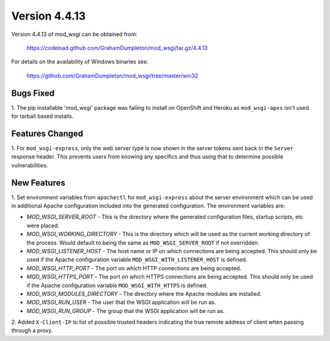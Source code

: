 ==============
Version 4.4.13
==============

Version 4.4.13 of mod_wsgi can be obtained from:

  https://codeload.github.com/GrahamDumpleton/mod_wsgi/tar.gz/4.4.13

For details on the availability of Windows binaries see:

  https://github.com/GrahamDumpleton/mod_wsgi/tree/master/win32

Bugs Fixed
----------

1. The pip installable 'mod_wsgi' package was failing to install on
OpenShift and Heroku as ``mod_wsgi-apxs`` isn't used for tarball based
installs.

Features Changed
----------------

1. For ``mod_wsgi-express``, only the web server type is now shown in the
server tokens sent back in the ``Server`` response header. This prevents
users from knowing any specifics and thus using that to determine possible
vulnerabilities.

New Features
------------

1. Set environment variables from ``apachectl`` for ``mod_wsgi-express``
about the server environment which can be used in additional Apache
configuration included into the generated configuration. The environment
variables are:

* *MOD_WSGI_SERVER_ROOT* - This is the directory where the generated
  configuration files, startup scripts, etc were placed.
* *MOD_WSGI_WORKING_DIRECTORY* - This is the directory which will be used
  as the current working directory of the process. Would default to being
  the same as ``MOD_WSGI_SERVER_ROOT`` if not overridden.
* *MOD_WSGI_LISTENER_HOST* - The host name or IP on which connections are
  being accepted. This should only be used if the Apache configuration
  variable ``MOD_WSGI_WITH_LISTENER_HOST`` is defined.
* *MOD_WSGI_HTTP_PORT* - The port on which HTTP connections are being accepted.
* *MOD_WSGI_HTTPS_PORT* - The port on which HTTPS connections are being
  accepted. This should only be used if the Apache configuration variable
  ``MOD_WSGI_WITH_HTTPS`` is defined.
* *MOD_WSGI_MODULES_DIRECTORY* - The directory where the Apache modules are
  installed.
* *MOD_WSGI_RUN_USER* - The user that the WSGI application will be run as.
* *MOD_WSGI_RUN_GROUP* - The group that the WSGI application will be run as.

2. Added ``X-Client-IP`` to list of possible trusted headers indicating the
true remote address of client when passing through a proxy.
